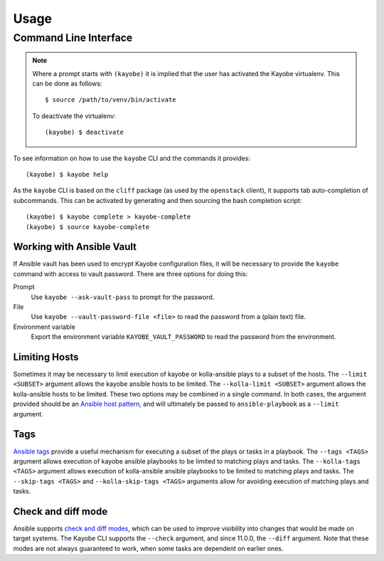 =====
Usage
=====

Command Line Interface
======================

.. note::

   Where a prompt starts with ``(kayobe)`` it is implied that the user has
   activated the Kayobe virtualenv. This can be done as follows::

       $ source /path/to/venv/bin/activate

   To deactivate the virtualenv::

       (kayobe) $ deactivate

To see information on how to use the ``kayobe`` CLI and the commands it
provides::

    (kayobe) $ kayobe help

As the ``kayobe`` CLI is based on the ``cliff`` package (as used by the
``openstack`` client), it supports tab auto-completion of subcommands.  This
can be activated by generating and then sourcing the bash completion script::

    (kayobe) $ kayobe complete > kayobe-complete
    (kayobe) $ source kayobe-complete

Working with Ansible Vault
--------------------------

If Ansible vault has been used to encrypt Kayobe configuration files, it will
be necessary to provide the ``kayobe`` command with access to vault password.
There are three options for doing this:

Prompt
    Use ``kayobe --ask-vault-pass`` to prompt for the password.
File
    Use ``kayobe --vault-password-file <file>`` to read the password from a
    (plain text) file.
Environment variable
    Export the environment variable ``KAYOBE_VAULT_PASSWORD`` to read the
    password from the environment.

Limiting Hosts
--------------

Sometimes it may be necessary to limit execution of kayobe or kolla-ansible
plays to a subset of the hosts.  The ``--limit <SUBSET>`` argument allows the
kayobe ansible hosts to be limited.  The ``--kolla-limit <SUBSET>`` argument
allows the kolla-ansible hosts to be limited.  These two options may be
combined in a single command.  In both cases, the argument provided should be
an `Ansible host pattern
<http://docs.ansible.com/ansible/latest/intro_patterns.html>`_, and will
ultimately be passed to ``ansible-playbook`` as a ``--limit`` argument.

.. _usage-tags:

Tags
----

`Ansible tags <http://docs.ansible.com/ansible/latest/playbooks_tags.html>`_
provide a useful mechanism for executing a subset of the plays or tasks in a
playbook.  The ``--tags <TAGS>`` argument allows execution of kayobe ansible
playbooks to be limited to matching plays and tasks.  The ``--kolla-tags
<TAGS>`` argument allows execution of kolla-ansible ansible playbooks to be
limited to matching plays and tasks.  The ``--skip-tags <TAGS>`` and
``--kolla-skip-tags <TAGS>`` arguments allow for avoiding execution of matching
plays and tasks.

Check and diff mode
-------------------

Ansible supports `check and diff modes
<https://docs.ansible.com/ansible/latest/user_guide/playbooks_checkmode.html>`_,
which can be used to improve visibility into changes that would be made on
target systems. The Kayobe CLI supports the ``--check`` argument, and since
11.0.0, the ``--diff`` argument. Note that these modes are not always
guaranteed to work, when some tasks are dependent on earlier ones.

